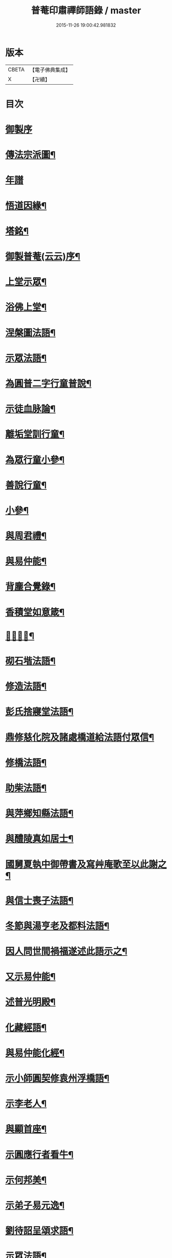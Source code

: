 #+TITLE: 普菴印肅禪師語錄 / master
#+DATE: 2015-11-26 19:00:42.981832
* 版本
 |     CBETA|【電子佛典集成】|
 |         X|【卍續】    |

* 目次
* [[file:KR6q0290_001.txt::001-0368c1][御製序]]
* [[file:KR6q0290_001.txt::0369b18][傳法宗派圖¶]]
* [[file:KR6q0290_001.txt::0369b27][年譜]]
* [[file:KR6q0290_001.txt::0369c19][悟道因緣¶]]
* [[file:KR6q0290_001.txt::0370c7][塔銘¶]]
* [[file:KR6q0290_001.txt::0371b13][御製普菴(云云)序¶]]
* [[file:KR6q0290_001.txt::0372b9][上堂示眾¶]]
* [[file:KR6q0290_001.txt::0373a15][浴佛上堂¶]]
* [[file:KR6q0290_001.txt::0373b11][涅槃圖法語¶]]
* [[file:KR6q0290_001.txt::0373b16][示眾法語¶]]
* [[file:KR6q0290_001.txt::0374b6][為圓普二字行童普說¶]]
* [[file:KR6q0290_001.txt::0375a15][示徒血脉論¶]]
* [[file:KR6q0290_001.txt::0376a6][離垢堂訓行童¶]]
* [[file:KR6q0290_001.txt::0377a12][為眾行童小參¶]]
* [[file:KR6q0290_001.txt::0378a16][善說行童¶]]
* [[file:KR6q0290_001.txt::0379a11][小參¶]]
* [[file:KR6q0290_001.txt::0379c11][與周君禮¶]]
* [[file:KR6q0290_001.txt::0380c8][與易仲能¶]]
* [[file:KR6q0290_001.txt::0381b10][背塵合覺錄¶]]
* [[file:KR6q0290_001.txt::0381c23][香積堂如意箴¶]]
* [[file:KR6q0290_001.txt::0382b15][𡎺墻法語¶]]
* [[file:KR6q0290_001.txt::0382c18][砌石堦法語¶]]
* [[file:KR6q0290_001.txt::0383a13][修造法語¶]]
* [[file:KR6q0290_001.txt::0383c19][彭氏捨寢堂法語¶]]
* [[file:KR6q0290_001.txt::0384a10][鼎修慈化院及諸處橋道給法語付眾信¶]]
* [[file:KR6q0290_001.txt::0385a2][修橋法語¶]]
* [[file:KR6q0290_001.txt::0385b21][助柴法語¶]]
* [[file:KR6q0290_001.txt::0386b4][與萍鄉知縣法語¶]]
* [[file:KR6q0290_001.txt::0386c11][與醴陵真如居士¶]]
* [[file:KR6q0290_001.txt::0387a14][國舅夏執中御帶書及寫艸庵歌至以此謝之¶]]
* [[file:KR6q0290_001.txt::0387b8][與信士喪子法語¶]]
* [[file:KR6q0290_001.txt::0387b17][冬節與湯亨老及都料法語¶]]
* [[file:KR6q0290_001.txt::0387c7][因人問世間禍福遂述此語示之¶]]
* [[file:KR6q0290_001.txt::0388a15][又示易仲能¶]]
* [[file:KR6q0290_001.txt::0388a20][述普光明殿¶]]
* [[file:KR6q0290_001.txt::0389a16][化藏經語¶]]
* [[file:KR6q0290_001.txt::0389c19][與易仲能化經¶]]
* [[file:KR6q0290_001.txt::0390a7][示小師圓契修袁州浮橋語¶]]
* [[file:KR6q0290_001.txt::0390a22][示李老人¶]]
* [[file:KR6q0290_001.txt::0390b23][與顯首座¶]]
* [[file:KR6q0290_001.txt::0390c7][示圓應行者看牛¶]]
* [[file:KR6q0290_001.txt::0390c18][示何邦美¶]]
* [[file:KR6q0290_001.txt::0391a11][示弟子易元逸¶]]
* [[file:KR6q0290_001.txt::0391a21][劉待詔呈頌求語¶]]
* [[file:KR6q0290_001.txt::0391b9][示眾法語¶]]
* [[file:KR6q0290_001.txt::0391b24][示眾¶]]
* [[file:KR6q0290_001.txt::0391c14][寶藏論¶]]
* [[file:KR6q0290_001.txt::0391c22][為小師圓通入涅小參¶]]
* [[file:KR6q0290_001.txt::0392c22][與彭應求為母病請藥語¶]]
* [[file:KR6q0290_001.txt::0393a13][除夜示眾¶]]
* [[file:KR6q0290_001.txt::0393a20][𡎺墻¶]]
* [[file:KR6q0290_001.txt::0393b11][示普圓二字道友¶]]
* [[file:KR6q0290_002.txt::002-0393c16][普菴風水禪¶]]
* [[file:KR6q0290_002.txt::0398b24][釋迦文　普菴法供養]]
* [[file:KR6q0290_002.txt::0398c14][與心齋諸道友造橋¶]]
* [[file:KR6q0290_002.txt::0399a15][勉前人等幹橋¶]]
* [[file:KR6q0290_002.txt::0399b8][勉心齋監眾造橋¶]]
* [[file:KR6q0290_002.txt::0399b22][與弟子造萍鄉通濟橋¶]]
* [[file:KR6q0290_002.txt::0399c17][與心齋和光幹橋事¶]]
* [[file:KR6q0290_002.txt::0400a4][造通濟橋信勉心齋及諸弟子¶]]
* [[file:KR6q0290_002.txt::0400a19][與弟子造橋¶]]
* [[file:KR6q0290_002.txt::0400b11][與亨老造橋¶]]
* [[file:KR6q0290_002.txt::0400b23][靈濟橋語¶]]
* [[file:KR6q0290_002.txt::0400c11][造袁州浮橋語¶]]
* [[file:KR6q0290_002.txt::0400c20][萬載縣橋疏¶]]
* [[file:KR6q0290_002.txt::0400c24][修城東合浦橋¶]]
* [[file:KR6q0290_002.txt::0401a4][答心齋居士布橋¶]]
* [[file:KR6q0290_002.txt::0401a24][加頌蜀僧雪頌并序]]
* [[file:KR6q0290_002.txt::0401b10][頌¶]]
* [[file:KR6q0290_002.txt::0401c3][頌三門¶]]
* [[file:KR6q0290_002.txt::0401c14][化齋粮語¶]]
* [[file:KR6q0290_002.txt::0402a2][化無盡曆¶]]
* [[file:KR6q0290_002.txt::0402a6][楞嚴行道法語¶]]
* [[file:KR6q0290_002.txt::0402a18][萍鄉縣丞求頌¶]]
* [[file:KR6q0290_002.txt::0402b3][謝戴安撫書院頟¶]]
* [[file:KR6q0290_002.txt::0402b11][萍鄉縣宰差淨樂僧首求語修宣風橋¶]]
* [[file:KR6q0290_002.txt::0402b16][標羅漢法語¶]]
* [[file:KR6q0290_002.txt::0402b24][題三門]]
* [[file:KR6q0290_002.txt::0402c6][為彭褒標法堂語¶]]
* [[file:KR6q0290_002.txt::0402c17][同輪歌(師乾道四年佛生之月書于東井以益參徒之知而不昧也)¶]]
* [[file:KR6q0290_002.txt::0403a3][讚三十六祖頌¶]]
** [[file:KR6q0290_002.txt::0403a4][第一迦葉尊者¶]]
** [[file:KR6q0290_002.txt::0403a6][第二阿難尊者¶]]
** [[file:KR6q0290_002.txt::0403a8][第三商那和修尊者¶]]
** [[file:KR6q0290_002.txt::0403a10][第四優婆毱多尊者¶]]
** [[file:KR6q0290_002.txt::0403a12][第五提多迦尊者¶]]
** [[file:KR6q0290_002.txt::0403a14][第六彌遮迦尊者¶]]
** [[file:KR6q0290_002.txt::0403a16][第七婆須密尊者¶]]
** [[file:KR6q0290_002.txt::0403a19][第八佛陀難提尊者¶]]
** [[file:KR6q0290_002.txt::0403a21][第九伏䭾密多尊者¶]]
** [[file:KR6q0290_002.txt::0403a24][第十脇尊者¶]]
** [[file:KR6q0290_002.txt::0403b2][第十一富那夜奢尊者¶]]
** [[file:KR6q0290_002.txt::0403b4][第十二馬鳴尊者¶]]
** [[file:KR6q0290_002.txt::0403b7][第十三迦毗摩羅尊者¶]]
** [[file:KR6q0290_002.txt::0403b9][第十四龍樹尊者¶]]
** [[file:KR6q0290_002.txt::0403b11][第十五迦那提婆尊者¶]]
** [[file:KR6q0290_002.txt::0403b14][第十六羅睺羅多尊者¶]]
** [[file:KR6q0290_002.txt::0403b16][第十七僧迦難提尊者¶]]
** [[file:KR6q0290_002.txt::0403b18][第十八伽耶舍多尊者¶]]
** [[file:KR6q0290_002.txt::0403b21][第十九鳩摩羅多尊者¶]]
** [[file:KR6q0290_002.txt::0403b23][第二十闍夜多尊者¶]]
** [[file:KR6q0290_002.txt::0403b24][第二十一婆修盤頭尊者]]
** [[file:KR6q0290_002.txt::0403c3][第二十二摩拏羅尊者¶]]
** [[file:KR6q0290_002.txt::0403c5][第二十三鶴勒那尊者¶]]
** [[file:KR6q0290_002.txt::0403c7][第二十四師子尊者¶]]
** [[file:KR6q0290_002.txt::0403c9][第二十五婆舍斯多尊者¶]]
** [[file:KR6q0290_002.txt::0403c12][第二十六不如蜜多尊者¶]]
** [[file:KR6q0290_002.txt::0403c14][第二十七般若多羅尊者¶]]
** [[file:KR6q0290_002.txt::0403c16][第二十八菩提達磨尊者¶]]
** [[file:KR6q0290_002.txt::0403c19][第二十九慧可大祖禪師¶]]
** [[file:KR6q0290_002.txt::0403c21][第三十僧璨鑑智禪師¶]]
** [[file:KR6q0290_002.txt::0403c23][第三十一道信大醫禪師¶]]
** [[file:KR6q0290_002.txt::0404a2][第三十二弘忍大滿禪師¶]]
** [[file:KR6q0290_002.txt::0404a5][第三十三慧能大鑑禪師¶]]
** [[file:KR6q0290_002.txt::0404a8][南嶽懷讓大慧禪師¶]]
** [[file:KR6q0290_002.txt::0404a11][馬祖道一大寂禪師¶]]
** [[file:KR6q0290_002.txt::0404a15][溫州永嘉玄覺無相大師¶]]
** [[file:KR6q0290_002.txt::0404a18][百寶光明¶]]
** [[file:KR6q0290_002.txt::0404a21][一一光明¶]]
** [[file:KR6q0290_002.txt::0404a24][皆遍示現¶]]
** [[file:KR6q0290_002.txt::0404b3][十恒河沙¶]]
** [[file:KR6q0290_002.txt::0404b6][金剛密迹¶]]
** [[file:KR6q0290_002.txt::0404b9][擎山持杵¶]]
** [[file:KR6q0290_002.txt::0404b12][遍虗空界¶]]
** [[file:KR6q0290_002.txt::0404b15][大眾仰觀¶]]
** [[file:KR6q0290_002.txt::0404b18][畏愛兼抱¶]]
** [[file:KR6q0290_002.txt::0404b21][求佛哀祐¶]]
** [[file:KR6q0290_002.txt::0404b24][一心聽佛¶]]
** [[file:KR6q0290_002.txt::0404c3][無見頂相¶]]
** [[file:KR6q0290_002.txt::0404c6][放光如來¶]]
** [[file:KR6q0290_002.txt::0404c9][宣說神呪¶]]
* [[file:KR6q0290_002.txt::0404c12][題鐘樓語¶]]
* [[file:KR6q0290_002.txt::0404c19][題寶塔¶]]
* [[file:KR6q0290_002.txt::0405a14][題經樓語¶]]
* [[file:KR6q0290_002.txt::0405a21][李總幹遺詩十四句師於一句之下加頌七句¶]]
* [[file:KR6q0290_002.txt::0405c6][頌四賓主(并序)¶]]
* [[file:KR6q0290_002.txt::0406b15][彭心齋諱逢源自作頌呈師師於一句下加三句¶]]
* [[file:KR6q0290_002.txt::0406b23][三昧諸頌]]
* [[file:KR6q0290_002.txt::0406c24][香積厨法語]]
* [[file:KR6q0290_002.txt::0407a8][贊護教¶]]
* [[file:KR6q0290_002.txt::0407a19][移五瘟出市心¶]]
* [[file:KR6q0290_002.txt::0407a22][頌證道歌(并引)¶]]
* [[file:KR6q0290_002.txt::0407b9][證道歌¶]]
* [[file:KR6q0290_002.txt::0414c18][普菴歌¶]]
* [[file:KR6q0290_002.txt::0415a6][顯元歌¶]]
* [[file:KR6q0290_002.txt::0415a18][摩尼歌¶]]
* [[file:KR6q0290_002.txt::0415b6][十二時歌¶]]
* [[file:KR6q0290_002.txt::0415c24][頌石頭和尚草菴歌¶]]
* [[file:KR6q0290_002.txt::0417a9][活人歌¶]]
* [[file:KR6q0290_002.txt::0417a21][洪鍾歌(因李昭文施財鑄鐘作)¶]]
* [[file:KR6q0290_002.txt::0417b11][開鍾示眾法語¶]]
* [[file:KR6q0290_002.txt::0417c3][學無學頌一十五首¶]]
* [[file:KR6q0290_002.txt::0418a10][天龍巖寐語¶]]
* [[file:KR6q0290_002.txt::0418a22][頌十玄談(并序)¶]]
* [[file:KR6q0290_002.txt::0418c11][頌詩¶]]
** [[file:KR6q0290_002.txt::0418c12][心印¶]]
** [[file:KR6q0290_002.txt::0419a5][祖意¶]]
** [[file:KR6q0290_002.txt::0419a22][玄機¶]]
** [[file:KR6q0290_002.txt::0419b15][塵異¶]]
** [[file:KR6q0290_002.txt::0419c8][演教¶]]
** [[file:KR6q0290_002.txt::0419c24][達本]]
** [[file:KR6q0290_002.txt::0420a18][還源¶]]
** [[file:KR6q0290_002.txt::0420b11][迴機¶]]
** [[file:KR6q0290_002.txt::0420c4][轉位¶]]
** [[file:KR6q0290_002.txt::0420c21][一色¶]]
* [[file:KR6q0290_002.txt::0421a22][化米¶]]
* [[file:KR6q0290_002.txt::0421b4][買油¶]]
* [[file:KR6q0290_002.txt::0421b8][行童搬土¶]]
* [[file:KR6q0290_002.txt::0421b12][普請道友搬瓦¶]]
* [[file:KR6q0290_002.txt::0421b17][鐵竹歌¶]]
* [[file:KR6q0290_002.txt::0421c6][拈碁游戲三昧禪¶]]
* [[file:KR6q0290_002.txt::0421c20][數珠歌¶]]
* [[file:KR6q0290_002.txt::0422a13][引彭仲和心齋二居士拈永嘉證道歌¶]]
* [[file:KR6q0290_002.txt::0422c4][示弟子彭資深心齋居士¶]]
* [[file:KR6q0290_002.txt::0422c20][行者圓通求法語¶]]
* [[file:KR6q0290_002.txt::0423b17][進納¶]]
* [[file:KR6q0290_002.txt::0423b23][袁州開元寺塑佛¶]]
* [[file:KR6q0290_002.txt::0423c9][與圓定書¶]]
* [[file:KR6q0290_002.txt::0423c22][示彭昇伯¶]]
* [[file:KR6q0290_002.txt::0424a14][回瀏陽縣資福寺書¶]]
* [[file:KR6q0290_002.txt::0424b5][化齋粮刊注心經¶]]
* [[file:KR6q0290_002.txt::0424b15][達理歌¶]]
* [[file:KR6q0290_003.txt::003-0424c17][紙被歌訓行童¶]]
* [[file:KR6q0290_003.txt::0425b16][大圓智鏡¶]]
* [[file:KR6q0290_003.txt::0425b23][與參徒辨事¶]]
* [[file:KR6q0290_003.txt::0425c8][因道友說陳摶打睡師警之¶]]
* [[file:KR6q0290_003.txt::0425c18][李光遠宅糴米¶]]
* [[file:KR6q0290_003.txt::0425c23][與湯亨老居士¶]]
* [[file:KR6q0290_003.txt::0426a4][與李光遠化粮¶]]
* [[file:KR6q0290_003.txt::0426a13][小師圓通頌兩首¶]]
* [[file:KR6q0290_003.txt::0426a20][圓通又示行童¶]]
* [[file:KR6q0290_003.txt::0426b3][諸頌贊¶]]
** [[file:KR6q0290_003.txt::0426b4][贊三寶¶]]
** [[file:KR6q0290_003.txt::0426b10][贊達磨¶]]
** [[file:KR6q0290_003.txt::0426b14][贊須菩提¶]]
** [[file:KR6q0290_003.txt::0426b17][信士𦘕師真請贊¶]]
* [[file:KR6q0290_003.txt::0426c14][示眾法語¶]]
* [[file:KR6q0290_003.txt::0426c21][示楊仲質¶]]
* [[file:KR6q0290_003.txt::0426c24][和光讀金剛經師以頌示之]]
* [[file:KR6q0290_003.txt::0427a4][何叔宜求頌¶]]
* [[file:KR6q0290_003.txt::0427a8][破屋頌示眾¶]]
* [[file:KR6q0290_003.txt::0427a13][衲衣示眾¶]]
* [[file:KR6q0290_003.txt::0427a18][布衣示眾¶]]
* [[file:KR6q0290_003.txt::0427a23][示徒¶]]
* [[file:KR6q0290_003.txt::0427b13][與夏國舅¶]]
* [[file:KR6q0290_003.txt::0427b18][與王巡撿(號懶翁)¶]]
* [[file:KR6q0290_003.txt::0427b22][與廖維高¶]]
* [[file:KR6q0290_003.txt::0427c2][資深和光初參師求頌¶]]
* [[file:KR6q0290_003.txt::0427c5][示行者¶]]
* [[file:KR6q0290_003.txt::0427c9][師覩弟子作頌題窓乃續韻警之¶]]
* [[file:KR6q0290_003.txt::0427c22][師四字書窓以印實相¶]]
* [[file:KR6q0290_003.txt::0428a11][又頌¶]]
* [[file:KR6q0290_003.txt::0428a18][頌斷觜缾¶]]
* [[file:KR6q0290_003.txt::0428a22][重陽日頌¶]]
* [[file:KR6q0290_003.txt::0428a24][百丈先令慶上座禮拜求頌]]
* [[file:KR6q0290_003.txt::0428b4][送米與百丈頌¶]]
* [[file:KR6q0290_003.txt::0428b8][百丈回頌¶]]
* [[file:KR6q0290_003.txt::0428b12][行者妙曉求頌¶]]
* [[file:KR6q0290_003.txt::0428b16][紹椿行者求頌¶]]
* [[file:KR6q0290_003.txt::0428b20][陳達献菊花求頌¶]]
* [[file:KR6q0290_003.txt::0428b24][行住坐臥三十二頌¶]]
* [[file:KR6q0290_003.txt::0429b22][造塔示眾¶]]
* [[file:KR6q0290_003.txt::0429c5][回彭居士書¶]]
* [[file:KR6q0290_003.txt::0430a6][答彭資深¶]]
* [[file:KR6q0290_003.txt::0430b11][又答前人¶]]
* [[file:KR6q0290_003.txt::0430c8][與應求書¶]]
* [[file:KR6q0290_003.txt::0431a3][金剛隨機無盡頌(并序)¶]]
** [[file:KR6q0290_003.txt::0431a3][序]]
** [[file:KR6q0290_003.txt::0431b2][啟唱真乘¶]]
** [[file:KR6q0290_003.txt::0431b11][標經題目¶]]
** [[file:KR6q0290_003.txt::0431b20][法會因由分第一¶]]
** [[file:KR6q0290_003.txt::0431c5][善現起請分第二¶]]
** [[file:KR6q0290_003.txt::0431c14][大乘正宗分第三¶]]
** [[file:KR6q0290_003.txt::0431c23][妙行無住分第四¶]]
** [[file:KR6q0290_003.txt::0432a8][如理實見分第五¶]]
** [[file:KR6q0290_003.txt::0432a18][正信希有分第六¶]]
** [[file:KR6q0290_003.txt::0432b3][無得無說分第七¶]]
** [[file:KR6q0290_003.txt::0432b12][依法出生分第八¶]]
** [[file:KR6q0290_003.txt::0432b21][一相無相分第九¶]]
** [[file:KR6q0290_003.txt::0432c6][莊嚴淨土分第十¶]]
** [[file:KR6q0290_003.txt::0432c15][無為福勝分第十一¶]]
** [[file:KR6q0290_003.txt::0432c24][尊重正教分第十二¶]]
** [[file:KR6q0290_003.txt::0433a9][如法受持分第十三¶]]
** [[file:KR6q0290_003.txt::0433a18][離相寂滅分第十四¶]]
** [[file:KR6q0290_003.txt::0433b3][持經功德分第十五¶]]
** [[file:KR6q0290_003.txt::0433b12][能淨業障分第十六¶]]
** [[file:KR6q0290_003.txt::0433b21][究竟無我分第十七¶]]
** [[file:KR6q0290_003.txt::0433c6][一體同觀分第十八¶]]
** [[file:KR6q0290_003.txt::0433c15][法界通化分第十九¶]]
** [[file:KR6q0290_003.txt::0433c24][離色離相分第二十¶]]
** [[file:KR6q0290_003.txt::0434a9][非說所說分第二十一¶]]
** [[file:KR6q0290_003.txt::0434a18][無法可得分第二十二¶]]
** [[file:KR6q0290_003.txt::0434b3][淨心行善分第二十三¶]]
** [[file:KR6q0290_003.txt::0434b12][福智無比分第二十四¶]]
** [[file:KR6q0290_003.txt::0434b21][化無所化分第二十五¶]]
** [[file:KR6q0290_003.txt::0434c6][法身非相分第二十六¶]]
** [[file:KR6q0290_003.txt::0434c15][無斷無滅分第二十七¶]]
** [[file:KR6q0290_003.txt::0434c24][不受不貪分第二十八¶]]
** [[file:KR6q0290_003.txt::0435a9][威儀寂靜分第二十九¶]]
** [[file:KR6q0290_003.txt::0435a18][一合相理分第三十¶]]
** [[file:KR6q0290_003.txt::0435b3][知見不生分第三十一¶]]
** [[file:KR6q0290_003.txt::0435b12][應化非真分第三十二¶]]
** [[file:KR6q0290_003.txt::0435b21][歎仰流通¶]]
** [[file:KR6q0290_003.txt::0435c6][結實分主¶]]
* [[file:KR6q0290_003.txt::0435c15][統宗判元錄(并序)¶]]
* [[file:KR6q0290_003.txt::0449b7][普菴家寶¶]]
* [[file:KR6q0290_003.txt::0450c18][御製普菴至善弘仁圓通智慧寂感妙應慈濟真覺昭貺慧慶護國宣教大德菩薩讚¶]]
* 卷
** [[file:KR6q0290_001.txt][普菴印肅禪師語錄 1]]
** [[file:KR6q0290_002.txt][普菴印肅禪師語錄 2]]
** [[file:KR6q0290_003.txt][普菴印肅禪師語錄 3]]
